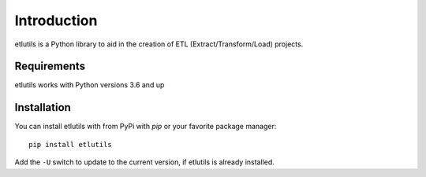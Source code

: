 Introduction
============

etlutils is a Python library to aid in the creation of ETL (Extract/Transform/Load) projects.


Requirements
------------

etlutils works with Python versions 3.6 and up


Installation
------------

You can install etlutils with from PyPi with `pip` or your favorite package manager::

    pip install etlutils

Add the ``-U`` switch to update to the current version, if etlutils is already installed.
